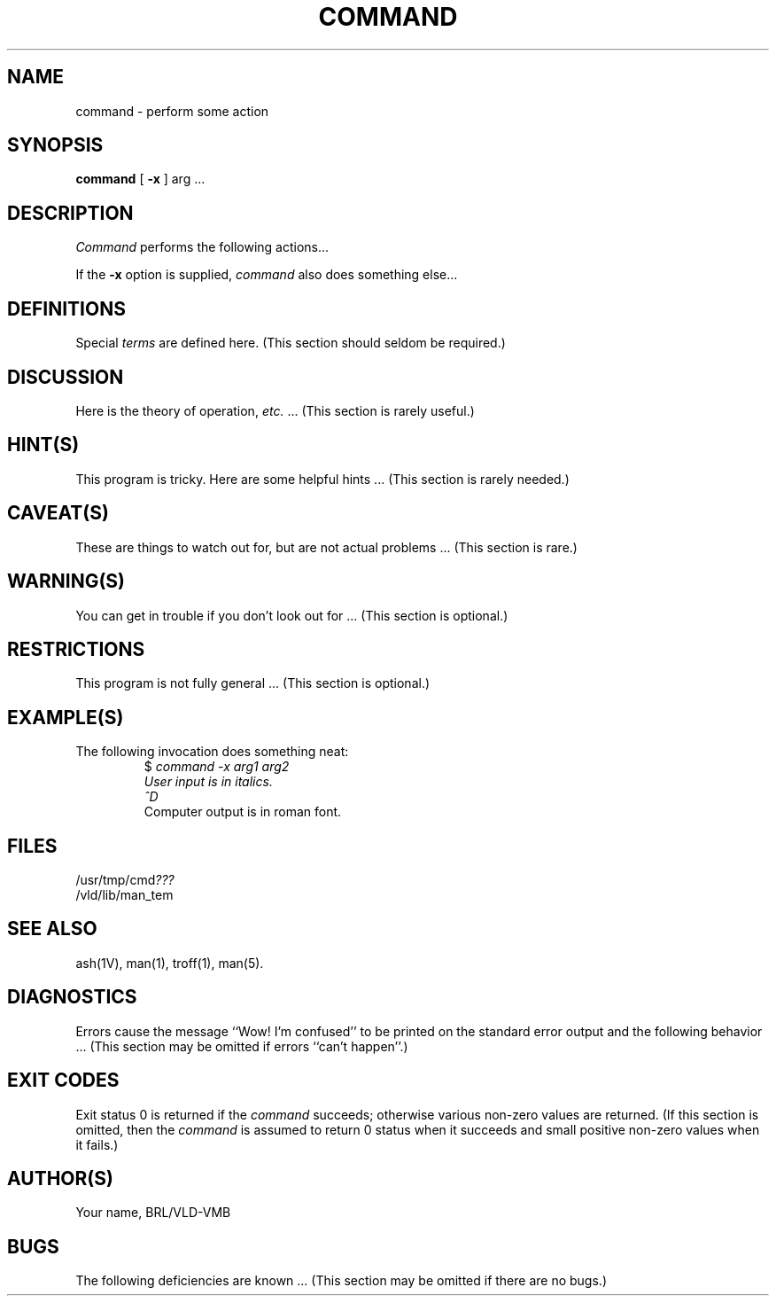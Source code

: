 '\" te	(causes both "tbl" and "eqn" to be invoked)
'\"	man_tem -- template for VMB software manual entry
.TH COMMAND 1V VMB
'\"	last edit:	85/03/22	Your name
'\"	SCCS ID:	@(#)librle.3	1.1
.SH NAME
command \- perform some action
.SH SYNOPSIS
.B command
[
.B \-x
] arg ...
.SH DESCRIPTION
.I Command\^
performs the following actions...
.P
If the
.B \-x
option is supplied,
.I command\^
also does something else...
.SH DEFINITIONS
Special
.I terms\^
are defined here.
(This section should seldom be required.)
.SH DISCUSSION
Here is the theory of operation, \fIetc.\^\fR ...
(This section is rarely useful.)
.SH HINT(S)
This program is tricky.
Here are some helpful hints ...
(This section is rarely needed.)
.SH CAVEAT(S)
These are things to watch out for,
but are not actual problems ...
(This section is rare.)
.SH WARNING(S)
You can get in trouble
if you don't look out for ...
(This section is optional.)
.SH RESTRICTIONS
This program is not fully general ...
(This section is optional.)
.SH EXAMPLE(S)
The following invocation
does something neat:
.RS
$ \|\fIcommand \|\-x \|arg1 \|arg2
.br
User input is in italics.
.br
^D\fR
.br
Computer output is in roman font.
'\" Only show computer output if it is helpful.
.RE
.SH FILES
.RI /usr/tmp/cmd ???
.br
/vld/lib/man_tem
.SH "SEE ALSO"
ash(1V), man(1), troff(1), man(5).
'\" All VMB documents have a "V" following the section number.
.SH DIAGNOSTICS
Errors cause the message
``Wow! I'm confused''
to be printed on the standard error output
and the following behavior ...
(This section may be omitted if errors ``can't happen''.)
.SH "EXIT CODES"
Exit status 0 is returned if the
.I command\^
succeeds;
otherwise various non-zero values
are returned.
(If this section is omitted,
then the
.I command\^
is assumed to return 0 status when it succeeds
and small positive non-zero values when it fails.)
.SH AUTHOR(S)
Your name, BRL/VLD-VMB
.SH BUGS
The following deficiencies are known ...
(This section may be omitted if there are no bugs.)
